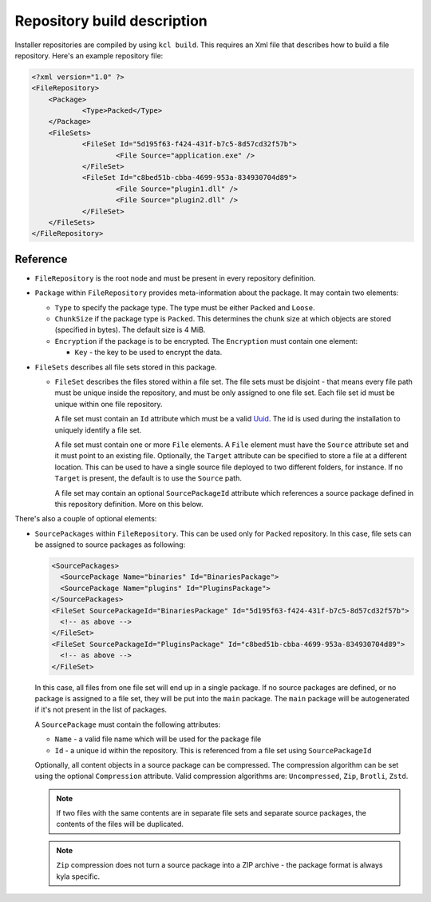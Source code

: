 .. _repository-description:

Repository build description
============================

Installer repositories are compiled by using ``kcl build``. This requires an Xml file that describes how to build a file repository. Here's an example repository file:

.. code-block:: xml

    <?xml version="1.0" ?>
    <FileRepository>
    	<Package>
    		<Type>Packed</Type>
    	</Package>
    	<FileSets>
    		<FileSet Id="5d195f63-f424-431f-b7c5-8d57cd32f57b">
    			<File Source="application.exe" />
    		</FileSet>
    		<FileSet Id="c8bed51b-cbba-4699-953a-834930704d89">
    			<File Source="plugin1.dll" />
        		<File Source="plugin2.dll" />
    		</FileSet>
    	</FileSets>
    </FileRepository>

Reference
---------

* ``FileRepository`` is the root node and must be present in every repository definition.
* ``Package`` within ``FileRepository`` provides meta-information about the package. It may contain two elements:

  * ``Type`` to specify the package type. The type must be either ``Packed`` and ``Loose``.
  * ``ChunkSize`` if the package type is ``Packed``. This determines the chunk size at which objects are stored (specified in bytes). The default size is 4 MiB.
  * ``Encryption`` if the package is to be encrypted. The ``Encryption`` must contain one element:

    * ``Key`` - the key to be used to encrypt the data.

* ``FileSets`` describes all file sets stored in this package.

  * ``FileSet`` describes the files stored within a file set. The file sets must be disjoint - that means every file path must be unique inside the repository, and must be only assigned to one file set. Each file set id must be unique within one file repository.

    A file set must contain an ``Id`` attribute which must be a valid `Uuid <https://en.wikipedia.org/wiki/Universally_unique_identifier>`_. The id is used during the installation to uniquely identify a file set.

    A file set must contain one or more ``File`` elements. A ``File`` element must have the ``Source`` attribute set and it must point to an existing file. Optionally, the ``Target`` attribute can be specified to store a file at a different location. This can be used to have a single source file deployed to two different folders, for instance. If no ``Target`` is present, the default is to use the ``Source`` path.

    A file set may contain an optional ``SourcePackageId`` attribute which references a source package defined in this repository definition. More on this below.

There's also a couple of optional elements:

* ``SourcePackages`` within ``FileRepository``. This can be used only for ``Packed`` repository. In this case, file sets can be assigned to source packages as following:

  .. code-block:: xml

    <SourcePackages>
      <SourcePackage Name="binaries" Id="BinariesPackage">
      <SourcePackage Name="plugins" Id="PluginsPackage">
    </SourcePackages>
    <FileSet SourcePackageId="BinariesPackage" Id="5d195f63-f424-431f-b7c5-8d57cd32f57b">
      <!-- as above -->
    </FileSet>
    <FileSet SourcePackageId="PluginsPackage" Id="c8bed51b-cbba-4699-953a-834930704d89">
      <!-- as above -->
    </FileSet>

  In this case, all files from one file set will end up in a single package. If no source packages are defined, or no package is assigned to a file set, they will be put into the ``main`` package. The ``main`` package will be autogenerated if it's not present in the list of packages.

  A ``SourcePackage`` must contain the following attributes:

  * ``Name`` - a valid file name which will be used for the package file
  * ``Id`` - a unique id within the repository. This is referenced from a file set using ``SourcePackageId``

  Optionally, all content objects in a source package can be compressed. The compression algorithm can be set using the optional ``Compression`` attribute. Valid compression algorithms are: ``Uncompressed``, ``Zip``, ``Brotli``, ``Zstd``.

  .. note::

      If two files with the same contents are in separate file sets and separate source packages, the contents of the files will be duplicated.

  .. note::

      ``Zip`` compression does not turn a source package into a ZIP archive - the package format is always kyla specific.
